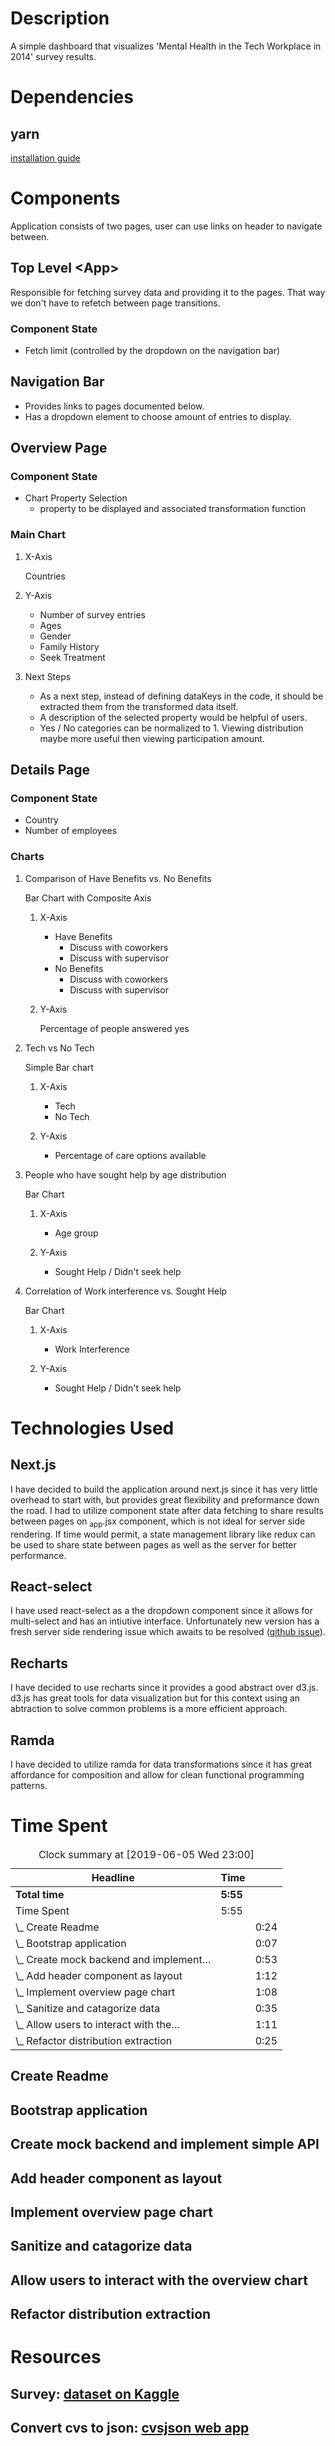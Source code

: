 * Description
  A simple dashboard that visualizes 'Mental Health in the Tech Workplace in 2014' survey results.

* Dependencies
** yarn
  [[https://yarnpkg.com/en/docs/install#mac-stable][installation guide]] 
  
* Components
  Application consists of two pages, user can use links on header to navigate between.
  
** Top Level <App>
   Responsible for fetching survey data and providing it to the pages. That way we don't have to refetch between page transitions.
   
*** Component State
    - Fetch limit (controlled by the dropdown on the navigation bar)
   
** Navigation Bar
   - Provides links to pages documented below.
   - Has a dropdown element to choose amount of entries to display.

** Overview Page
*** Component State
    - Chart Property Selection
      - property to be displayed and associated transformation function

*** Main Chart
**** X-Axis
     Countries
**** Y-Axis
     - Number of survey entries
     - Ages
     - Gender
     - Family History
     - Seek Treatment
**** Next Steps
     - As a next step, instead of defining dataKeys in the code, it should be extracted them from the transformed data itself.
     - A description of the selected property would be helpful of users.
     - Yes / No categories can be normalized to 1. Viewing distribution maybe more useful then viewing participation amount.

** Details Page
*** Component State
    - Country
    - Number of employees

*** Charts
**** Comparison of Have Benefits vs. No Benefits
     Bar Chart with Composite Axis
***** X-Axis
       - Have Benefits
         - Discuss with coworkers
         - Discuss with supervisor
       - No Benefits
         - Discuss with coworkers
         - Discuss with supervisor
***** Y-Axis
      Percentage of people answered yes 

**** Tech vs No Tech
     Simple Bar chart
***** X-Axis
      - Tech
      - No Tech
***** Y-Axis
      - Percentage of care options available
**** People who have sought help by age distribution
     Bar Chart
***** X-Axis
      - Age group   
***** Y-Axis
      - Sought Help / Didn't seek help
**** Correlation of Work interference vs. Sought Help
     Bar Chart
***** X-Axis
      - Work Interference
***** Y-Axis
      - Sought Help / Didn't seek help

* Technologies Used
** Next.js
   I have decided to build the application around next.js since it has very little overhead to start with, but provides great flexibility and preformance down the road.
   I had to utilize component state after data fetching to share results between pages on _app.jsx component, which is not ideal for server side rendering. If time would permit, a state management library like redux can be used to share state between pages as well as the server for better performance.
** React-select
   I have used react-select as a the dropdown component since it allows for multi-select and has an intiutive interface. Unfortunately new version has a fresh server side rendering issue which awaits to be resolved ([[https://github.com/JedWatson/react-select/issues/3590][github issue]]).
** Recharts
   I have decided to use recharts since it provides a good abstract over d3.js. d3.js has great tools for data visualization but for this context using an abtraction to solve common problems is a more efficient approach.
** Ramda
   I have decided to utilize ramda for data transformations since it has great affordance for composition and allow for clean functional programming patterns. 

* Time Spent
#+BEGIN: clocktable :scope subtree :maxlevel 2
#+CAPTION: Clock summary at [2019-06-05 Wed 23:00]
| Headline                                 | Time   |      |
|------------------------------------------+--------+------|
| *Total time*                             | *5:55* |      |
|------------------------------------------+--------+------|
| Time Spent                               | 5:55   |      |
| \_  Create Readme                        |        | 0:24 |
| \_  Bootstrap application                |        | 0:07 |
| \_  Create mock backend and implement... |        | 0:53 |
| \_  Add header component as layout       |        | 1:12 |
| \_  Implement overview page chart        |        | 1:08 |
| \_  Sanitize and catagorize data         |        | 0:35 |
| \_  Allow users to interact with the...  |        | 1:11 |
| \_  Refactor distribution extraction     |        | 0:25 |
#+END:

** Create Readme
   :LOGBOOK:
   CLOCK: [2019-06-04 Tue 20:47]--[2019-06-04 Tue 21:11] =>  0:24
   :END:
** Bootstrap application
   :LOGBOOK:
   CLOCK: [2019-06-04 Tue 21:16]--[2019-06-04 Tue 21:23] =>  0:07
   :END:
** Create mock backend and implement simple API
   :LOGBOOK:
   CLOCK: [2019-06-04 Tue 21:25]--[2019-06-04 Tue 22:18] =>  0:53
   :END:
** Add header component as layout
   :LOGBOOK:
   CLOCK: [2019-06-04 Tue 22:36]--[2019-06-04 Tue 23:48] =>  1:12
   :END:
** Implement overview page chart
   :LOGBOOK:
   CLOCK: [2019-06-05 Wed 00:05]--[2019-06-05 Wed 01:13] =>  1:08
   :END:
** Sanitize and catagorize data
   :LOGBOOK:
   CLOCK: [2019-06-05 Wed 20:06]--[2019-06-05 Wed 20:41] =>  0:35
   :END:
** Allow users to interact with the overview chart
   :LOGBOOK:
   CLOCK: [2019-06-05 Wed 20:59]--[2019-06-05 Wed 22:10] =>  1:11
   :END:
** Refactor distribution extraction
   :LOGBOOK:
   CLOCK: [2019-06-05 Wed 22:21]--[2019-06-05 Wed 22:46] =>  0:25
   :END:

* Resources
** Survey: [[https://www.kaggle.com/osmi/mental-health-in-tech-survey/data][dataset on Kaggle]]
** Convert cvs to json: [[https://csvjson.com/csv2json][cvsjson web app]]
